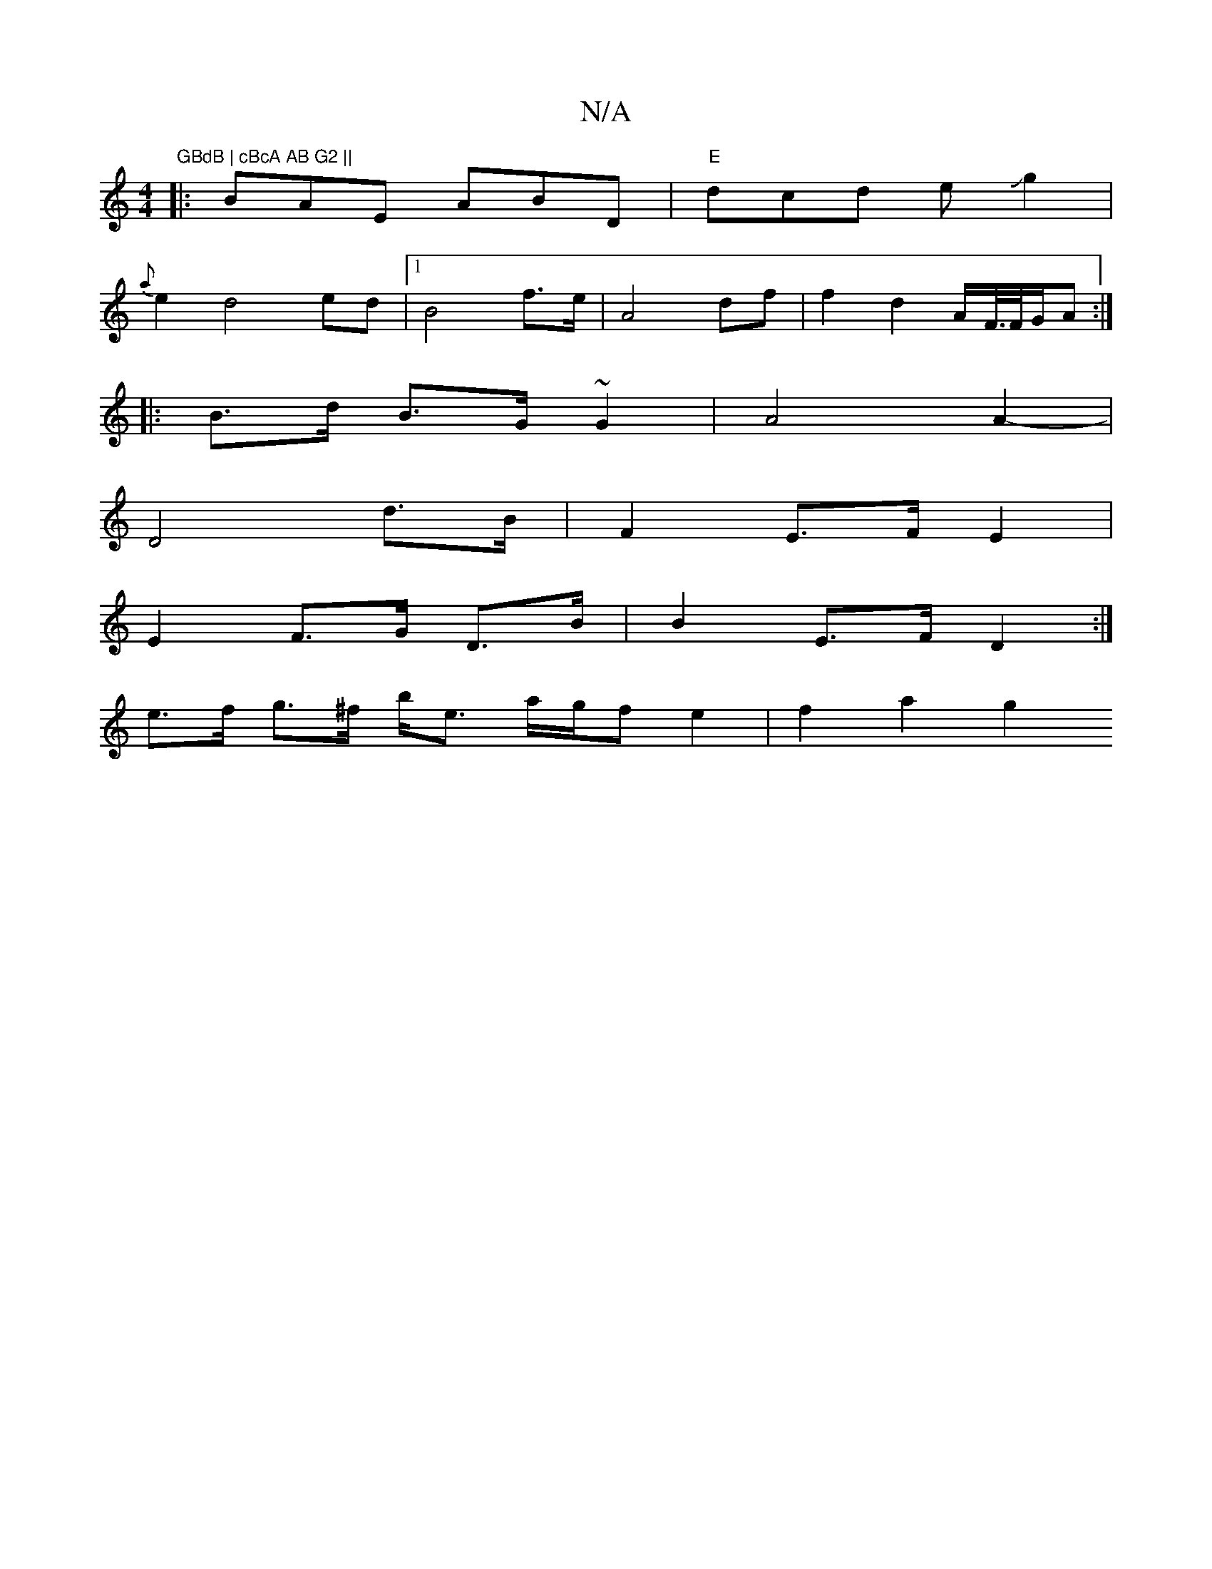 X:1
T:N/A
M:4/4
R:N/A
K:Cmajor
"GBdB | cBcA AB G2 ||
|:BAE ABD|"E" dcd eJg2|
{a}e2 d4ed|[1 B4 f>e | A4 df | f2 d2- A/F//>F/G/A :|
|: B>d B>G ~G2 | A4 A2-|
D4 d>B | F2E>F E2|
E2 F>G D>B | B2 E>F D2 :|
e>f g>^f b<e a/2g/2fe2| f2 a2g2